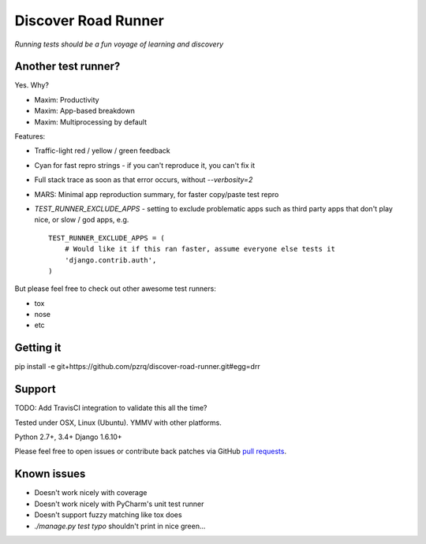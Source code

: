 Discover Road Runner
====================

*Running tests should be a fun voyage of learning and discovery*


Another test runner?
--------------------

Yes. Why?

*   Maxim: Productivity
*   Maxim: App-based breakdown
*   Maxim: Multiprocessing by default

Features:

*   Traffic-light red / yellow / green feedback
*   Cyan for fast repro strings - if you can't reproduce it, you can't fix it
*   Full stack trace as soon as that error occurs, without `--verbosity=2`
*   MARS: Minimal app reproduction summary, for faster copy/paste test repro
*   `TEST_RUNNER_EXCLUDE_APPS` - setting to exclude problematic apps
    such as third party apps that don't play nice, or slow / god apps, e.g. ::

        TEST_RUNNER_EXCLUDE_APPS = (
            # Would like it if this ran faster, assume everyone else tests it
            'django.contrib.auth',
        )

But please feel free to check out other awesome test runners:

* tox
* nose
* etc


Getting it
----------

pip install -e git+https://github.com/pzrq/discover-road-runner.git#egg=drr


Support
-------

TODO: Add TravisCI integration to validate this all the time?

Tested under OSX, Linux (Ubuntu). YMMV with other platforms.

Python 2.7+, 3.4+
Django 1.6.10+

Please feel free to open issues or contribute back patches via GitHub
`pull requests <https://help.github.com/articles/creating-a-pull-request/>`_.


Known issues
------------

* Doesn't work nicely with coverage
* Doesn't work nicely with PyCharm's unit test runner
* Doesn't support fuzzy matching like tox does
* `./manage.py test typo` shouldn't print in nice green...
